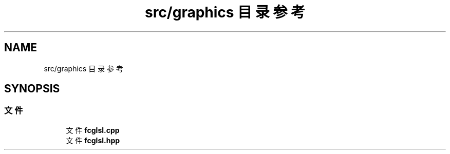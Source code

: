 .TH "src/graphics 目录参考" 3 "2023年 一月 25日 星期三" "Version 00.01a07-dbg" "Freecraft" \" -*- nroff -*-
.ad l
.nh
.SH NAME
src/graphics 目录参考
.SH SYNOPSIS
.br
.PP
.SS "文件"

.in +1c
.ti -1c
.RI "文件 \fBfcglsl\&.cpp\fP"
.br
.ti -1c
.RI "文件 \fBfcglsl\&.hpp\fP"
.br
.in -1c
